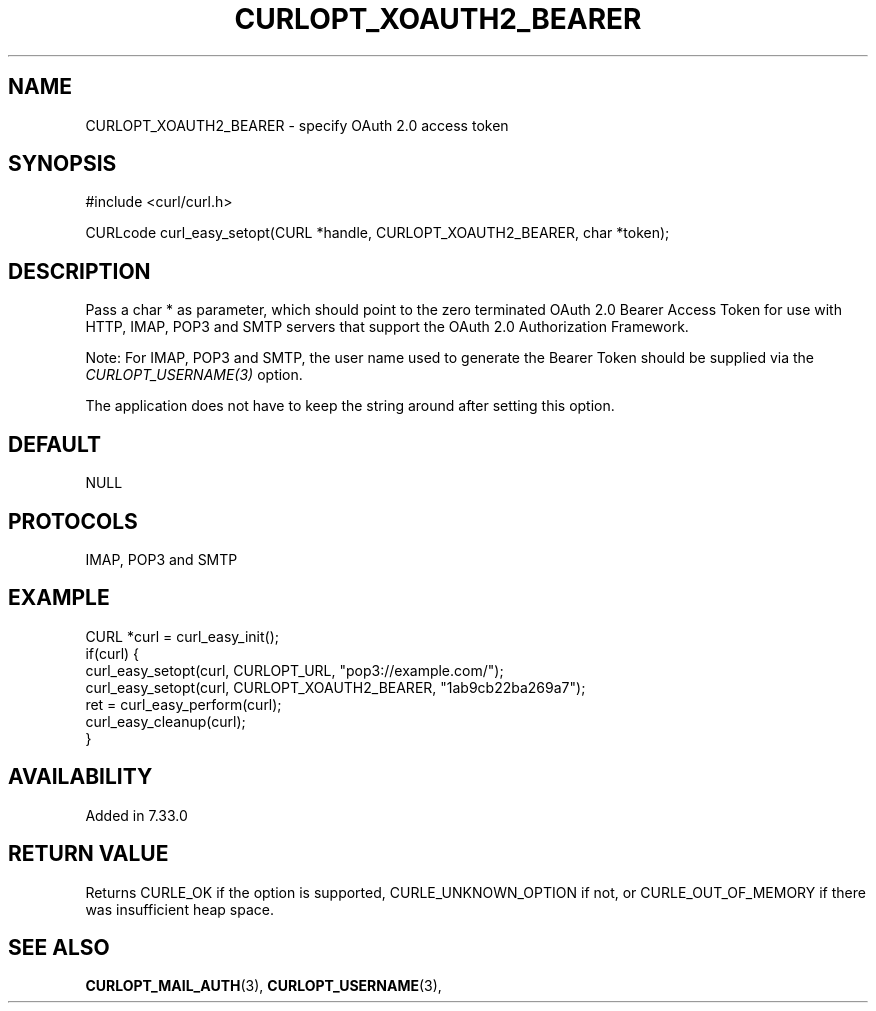 .\" **************************************************************************
.\" *                                  _   _ ____  _
.\" *  Project                     ___| | | |  _ \| |
.\" *                             / __| | | | |_) | |
.\" *                            | (__| |_| |  _ <| |___
.\" *                             \___|\___/|_| \_\_____|
.\" *
.\" * Copyright (C) 1998 - 2017, Daniel Stenberg, <daniel@haxx.se>, et al.
.\" *
.\" * This software is licensed as described in the file COPYING, which
.\" * you should have received as part of this distribution. The terms
.\" * are also available at https://curl.haxx.se/docs/copyright.html.
.\" *
.\" * You may opt to use, copy, modify, merge, publish, distribute and/or sell
.\" * copies of the Software, and permit persons to whom the Software is
.\" * furnished to do so, under the terms of the COPYING file.
.\" *
.\" * This software is distributed on an "AS IS" basis, WITHOUT WARRANTY OF ANY
.\" * KIND, either express or implied.
.\" *
.\" **************************************************************************
.\"
.TH CURLOPT_XOAUTH2_BEARER 3 "May 22, 2018" "libcurl 7.69.1" "curl_easy_setopt options"

.SH NAME
CURLOPT_XOAUTH2_BEARER \- specify OAuth 2.0 access token
.SH SYNOPSIS
#include <curl/curl.h>

CURLcode curl_easy_setopt(CURL *handle, CURLOPT_XOAUTH2_BEARER, char *token);
.SH DESCRIPTION
Pass a char * as parameter, which should point to the zero terminated OAuth
2.0 Bearer Access Token for use with HTTP, IMAP, POP3 and SMTP servers
that support the OAuth 2.0 Authorization Framework.

Note: For IMAP, POP3 and SMTP, the user name used to generate the Bearer Token
should be supplied via the \fICURLOPT_USERNAME(3)\fP option.

The application does not have to keep the string around after setting this
option.
.SH DEFAULT
NULL
.SH PROTOCOLS
IMAP, POP3 and SMTP
.SH EXAMPLE
.nf
CURL *curl = curl_easy_init();
if(curl) {
  curl_easy_setopt(curl, CURLOPT_URL, "pop3://example.com/");
  curl_easy_setopt(curl, CURLOPT_XOAUTH2_BEARER, "1ab9cb22ba269a7");
  ret = curl_easy_perform(curl);
  curl_easy_cleanup(curl);
}
.fi
.SH AVAILABILITY
Added in 7.33.0
.SH RETURN VALUE
Returns CURLE_OK if the option is supported, CURLE_UNKNOWN_OPTION if not, or
CURLE_OUT_OF_MEMORY if there was insufficient heap space.
.SH "SEE ALSO"
.BR CURLOPT_MAIL_AUTH "(3), " CURLOPT_USERNAME "(3), "
